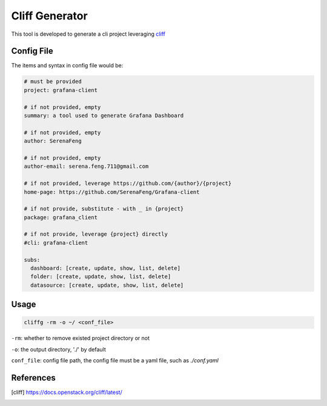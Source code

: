 Cliff Generator
=================

This tool is developed to generate a cli project leveraging cliff_

Config File
-------------

The items and syntax in config file would be:

.. code-block:: YAML

    # must be provided
    project: grafana-client

    # if not provided, empty
    summary: a tool used to generate Grafana Dashboard

    # if not provided, empty
    author: SerenaFeng

    # if not provided, empty
    author-email: serena.feng.711@gmail.com

    # if not provided, leverage https://github.com/{author}/{project}
    home-page: https://github.com/SerenaFeng/Grafana-client

    # if not provide, substitute - with _ in {project}
    package: grafana_client

    # if not provide, leverage {project} directly
    #cli: grafana-client

    subs:
      dashboard: [create, update, show, list, delete]
      folder: [create, update, show, list, delete]
      datasource: [create, update, show, list, delete]

Usage
--------

.. code-block:: Shell

    cliffg -rm -o ~/ <conf_file>

``-rm``: whether to remove existed project directory or not

``-o``: the output directory, './' by default

``conf_file``: config file path, the config file must be a yaml file,
such as *./conf.yaml*

References
--------------

.. [cliff] https://docs.openstack.org/cliff/latest/